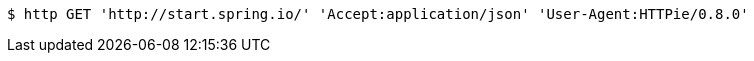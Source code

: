 [source,bash]
----
$ http GET 'http://start.spring.io/' 'Accept:application/json' 'User-Agent:HTTPie/0.8.0'
----